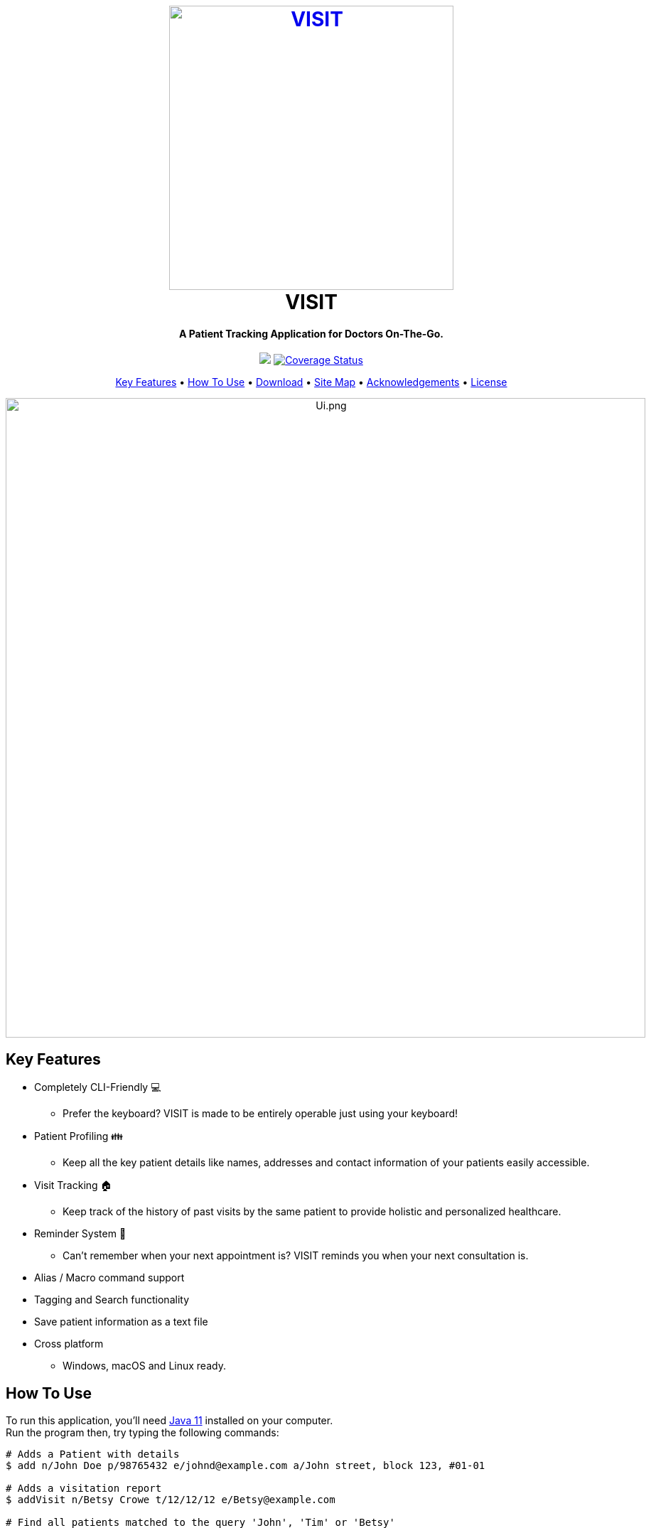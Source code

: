 ++++
<h1 align="center">
  <br>
  <a href="https://roc.ms/visitapp"><img src="https://github.com/AY1920S1-CS2103T-F12-2/main/raw/master/docs/images/icons/LogoTitle.png" alt="VISIT" width="400"></a>
  <br>
  VISIT
  <br>
</h1>

<h4 align="center">A Patient Tracking Application for Doctors On-The-Go.</h4>

<p align="center">
  <a href="https://travis-ci.org/AY1920S1-CS2103T-F12-2/main"><img src="https://travis-ci.org/AY1920S1-CS2103T-F12-2/main.svg?branch=master"></a>
  <a href='https://coveralls.io/github/AY1920S1-CS2103T-F12-2/main?branch=master'><img src='https://coveralls.io/repos/github/AY1920S1-CS2103T-F12-2/main/badge.svg?branch=master' alt='Coverage Status' /></a>
</p>

<p align="center">
  <a href="#key-features">Key Features</a> •
  <a href="#how-to-use">How To Use</a> •
  <a href="#download">Download</a> •
  <a href="#site_map">Site Map</a> •
  <a href="#acknowledgements">Acknowledgements</a> •
  <a href="#license">License</a>
</p>

<p align="center">
<img src="https://github.com/AY1920S1-CS2103T-F12-2/main/raw/master/docs/images/Ui.png" alt="Ui.png" width="900">
</p>

++++

== Key Features

* Completely CLI-Friendly 💻
** Prefer the keyboard? VISIT is made to be entirely operable just using your keyboard!
* Patient Profiling 👪
** Keep all the key patient details like names, addresses and contact information of your patients easily accessible.
* Visit Tracking 🏠
** Keep track of the history of past visits by the same patient to provide holistic and personalized healthcare.
* Reminder System 📆
** Can't remember when your next appointment is? VISIT reminds you when your next consultation is.
* Alias / Macro command support
* Tagging and Search functionality
* Save patient information as a text file
* Cross platform
** Windows, macOS and Linux ready.

== How To Use

To run this application, you'll need  https://www.oracle.com/technetwork/java/javase/downloads/jdk11-downloads-5066655.html[Java 11] installed on your computer. +
Run the program then, try typing the following commands:

[source, sh]
----
# Adds a Patient with details
$ add n/John Doe p/98765432 e/johnd@example.com a/John street, block 123, #01-01

# Adds a visitation report
$ addVisit n/Betsy Crowe t/12/12/12 e/Betsy@example.com

# Find all patients matched to the query 'John', 'Tim' or 'Betsy'
$ find John Tim Betsy

# Show the full profile of the patient at position 1
$ profile 1
----

For other commands, check out our User Guide at link:https://github.com/AY1920S1-CS2103T-F12-2/main/blob/master/docs/UserGuide.adoc[here]!

== Download

You can https://github.com/AY1920S1-CS2103T-F12-2/main/releases[download] the latest installable version of VISIT for Windows, macOS and Linux.

== Site Map

* link:https://github.com/AY1920S1-CS2103T-F12-2/main/blob/master/docs/AboutUs.adoc[About Us]
* link:https://github.com/AY1920S1-CS2103T-F12-2/main/blob/master/docs/ContactUs.adoc[Contact Us]
* link:https://github.com/AY1920S1-CS2103T-F12-2/main/blob/master/docs/UserGuide.adoc[User Guide]
* link:https://github.com/AY1920S1-CS2103T-F12-2/main/blob/master/docs/DeveloperGuide.adoc[Developer Guide]

== Acknowledgements

* This application is built upon AddressBook-Level3 Project created by SE-EDU initiative at https://se-education.org
* Libraries used:
- https://openjfx.io/[JavaFX]
- https://github.com/FasterXML/jackson[Jackson]
- https://github.com/junit-team/junit5[JUnit5]

== License

link:LICENSE[MIT]
